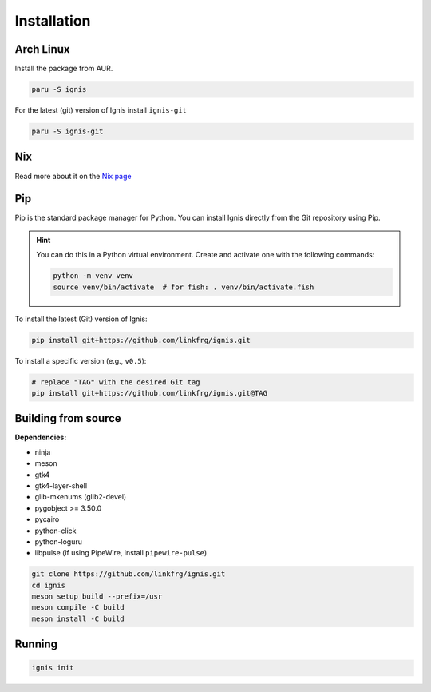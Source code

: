 Installation
============

Arch Linux
-----------

Install the package from AUR.

.. code-block:: bash

    paru -S ignis

For the latest (git) version of Ignis install ``ignis-git``

.. code-block:: bash

    paru -S ignis-git

Nix
---

Read more about it on the `Nix page <nix.html>`_

Pip
----

Pip is the standard package manager for Python.  
You can install Ignis directly from the Git repository using Pip.

.. hint::
    
    You can do this in a Python virtual environment.
    Create and activate one with the following commands:
    
    .. code-block:: bash

        python -m venv venv
        source venv/bin/activate  # for fish: . venv/bin/activate.fish

To install the latest (Git) version of Ignis:

.. code-block:: bash

    pip install git+https://github.com/linkfrg/ignis.git

To install a specific version (e.g., ``v0.5``):

.. code-block:: bash

    # replace "TAG" with the desired Git tag
    pip install git+https://github.com/linkfrg/ignis.git@TAG

.. seealso::

    For advanced usage, you can `set up a development environment <../dev/env.html>`_ and install Ignis in editable mode.
    This allows you to easily switch between commits, versions, branches, or pull requests using `git`, without having to reinstall Ignis.

Building from source
---------------------

**Dependencies:**

- ninja
- meson
- gtk4 
- gtk4-layer-shell
- glib-mkenums (glib2-devel)
- pygobject >= 3.50.0
- pycairo
- python-click
- python-loguru
- libpulse (if using PipeWire, install ``pipewire-pulse``)

.. code-block:: bash
    
    git clone https://github.com/linkfrg/ignis.git
    cd ignis
    meson setup build --prefix=/usr
    meson compile -C build
    meson install -C build


Running
--------

.. code-block:: bash

    ignis init
